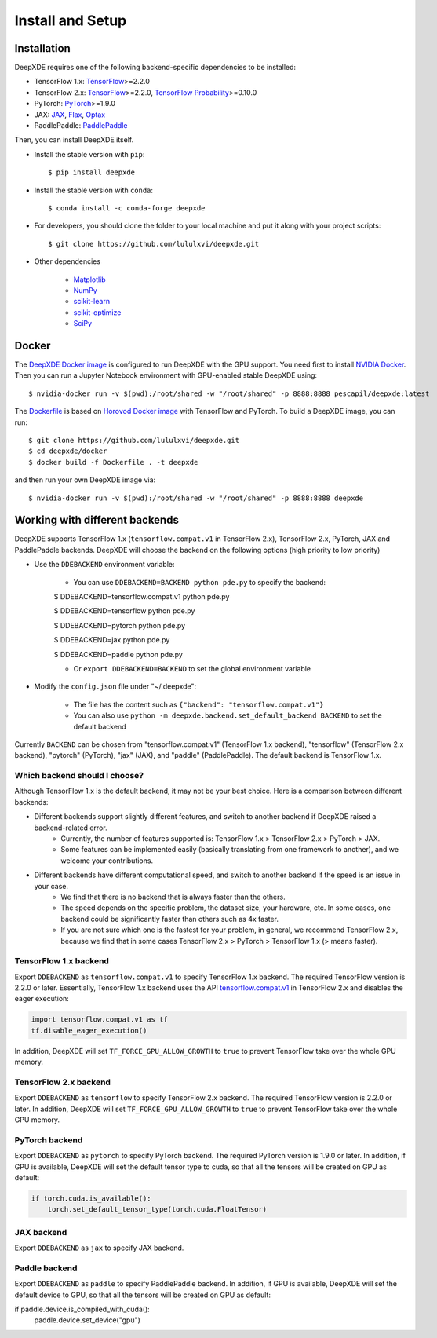 Install and Setup
=================

Installation
------------

DeepXDE requires one of the following backend-specific dependencies to be installed:

- TensorFlow 1.x: `TensorFlow <https://www.tensorflow.org/>`_>=2.2.0
- TensorFlow 2.x: `TensorFlow <https://www.tensorflow.org/>`_>=2.2.0, `TensorFlow Probability <https://www.tensorflow.org/probability>`_>=0.10.0
- PyTorch: `PyTorch <https://pytorch.org/>`_>=1.9.0
- JAX: `JAX <https://jax.readthedocs.io>`_, `Flax <https://flax.readthedocs.io>`_, `Optax <https://optax.readthedocs.io>`_
- PaddlePaddle: `PaddlePaddle <https://www.paddlepaddle.org.cn>`_

Then, you can install DeepXDE itself.

- Install the stable version with ``pip``::

    $ pip install deepxde

- Install the stable version with ``conda``::

    $ conda install -c conda-forge deepxde

- For developers, you should clone the folder to your local machine and put it along with your project scripts::

    $ git clone https://github.com/lululxvi/deepxde.git

- Other dependencies

    - `Matplotlib <https://matplotlib.org/>`_
    - `NumPy <http://www.numpy.org/>`_
    - `scikit-learn <https://scikit-learn.org>`_
    - `scikit-optimize <https://scikit-optimize.github.io>`_
    - `SciPy <https://www.scipy.org/>`_

Docker
------

The `DeepXDE Docker image <https://hub.docker.com/r/pescapil/deepxde>`_ is configured to run DeepXDE with the GPU support. You need first to install `NVIDIA Docker <https://github.com/NVIDIA/nvidia-docker>`_. Then you can run a Jupyter Notebook environment with GPU-enabled stable DeepXDE using::

    $ nvidia-docker run -v $(pwd):/root/shared -w "/root/shared" -p 8888:8888 pescapil/deepxde:latest

The `Dockerfile <https://github.com/lululxvi/deepxde/tree/master/docker/Dockerfile>`_ is based on `Horovod Docker image <https://hub.docker.com/r/horovod/horovod>`_ with TensorFlow and PyTorch. To build a DeepXDE image, you can run::

    $ git clone https://github.com/lululxvi/deepxde.git
    $ cd deepxde/docker
    $ docker build -f Dockerfile . -t deepxde

and then run your own DeepXDE image via::

$ nvidia-docker run -v $(pwd):/root/shared -w "/root/shared" -p 8888:8888 deepxde

Working with different backends
-------------------------------

DeepXDE supports TensorFlow 1.x (``tensorflow.compat.v1`` in TensorFlow 2.x), TensorFlow 2.x, PyTorch, JAX and PaddlePaddle backends. DeepXDE will choose the backend on the following options (high priority to low priority)

* Use the ``DDEBACKEND`` environment variable:

    - You can use ``DDEBACKEND=BACKEND python pde.py`` to specify the backend:

    $ DDEBACKEND=tensorflow.compat.v1 python pde.py

    $ DDEBACKEND=tensorflow python pde.py

    $ DDEBACKEND=pytorch python pde.py

    $ DDEBACKEND=jax python pde.py

    $ DDEBACKEND=paddle python pde.py

    - Or ``export DDEBACKEND=BACKEND`` to set the global environment variable

* Modify the ``config.json`` file under "~/.deepxde":

    - The file has the content such as ``{"backend": "tensorflow.compat.v1"}``
    - You can also use ``python -m deepxde.backend.set_default_backend BACKEND`` to set the default backend

Currently ``BACKEND`` can be chosen from "tensorflow.compat.v1" (TensorFlow 1.x backend), "tensorflow" (TensorFlow 2.x backend), "pytorch" (PyTorch), "jax" (JAX), and "paddle" (PaddlePaddle). The default backend is TensorFlow 1.x.

Which backend should I choose?
``````````````````````````````

Although TensorFlow 1.x is the default backend, it may not be your best choice. Here is a comparison between different backends:

- Different backends support slightly different features, and switch to another backend if DeepXDE raised a backend-related error.
    - Currently, the number of features supported is: TensorFlow 1.x > TensorFlow 2.x > PyTorch > JAX.
    - Some features can be implemented easily (basically translating from one framework to another), and we welcome your contributions.
- Different backends have different computational speed, and switch to another backend if the speed is an issue in your case.
    - We find that there is no backend that is always faster than the others.
    - The speed depends on the specific problem, the dataset size, your hardware, etc. In some cases, one backend could be significantly faster than others such as 4x faster.
    - If you are not sure which one is the fastest for your problem, in general, we recommend TensorFlow 2.x, because we find that in some cases TensorFlow 2.x > PyTorch > TensorFlow 1.x (> means faster).

TensorFlow 1.x backend
``````````````````````

Export ``DDEBACKEND`` as ``tensorflow.compat.v1`` to specify TensorFlow 1.x backend. The required TensorFlow version is 2.2.0 or later. Essentially, TensorFlow 1.x backend uses the API `tensorflow.compat.v1 <https://www.tensorflow.org/api_docs/python/tf/compat/v1>`_ in TensorFlow 2.x and disables the eager execution:

.. code:: python

   import tensorflow.compat.v1 as tf
   tf.disable_eager_execution()

In addition, DeepXDE will set ``TF_FORCE_GPU_ALLOW_GROWTH`` to ``true`` to prevent TensorFlow take over the whole GPU memory.

TensorFlow 2.x backend
``````````````````````

Export ``DDEBACKEND`` as ``tensorflow`` to specify TensorFlow 2.x backend. The required TensorFlow version is 2.2.0 or later. In addition, DeepXDE will set ``TF_FORCE_GPU_ALLOW_GROWTH`` to ``true`` to prevent TensorFlow take over the whole GPU memory.

PyTorch backend
```````````````

Export ``DDEBACKEND`` as ``pytorch`` to specify PyTorch backend. The required PyTorch version is 1.9.0 or later. In addition, if GPU is available, DeepXDE will set  the default tensor type to cuda, so that all the tensors will be created on GPU as default:

.. code:: python

    if torch.cuda.is_available():
        torch.set_default_tensor_type(torch.cuda.FloatTensor)

JAX backend
```````````

Export ``DDEBACKEND`` as ``jax`` to specify JAX backend.

Paddle backend
``````````````

Export ``DDEBACKEND`` as ``paddle`` to specify PaddlePaddle backend. In addition, if GPU is available, DeepXDE will set the default device to GPU, so that all the tensors will be created on GPU as default:

.. code:: python

if paddle.device.is_compiled_with_cuda():
    paddle.device.set_device("gpu")
